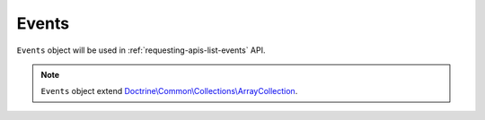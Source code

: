 Events
======

``Events`` object will be used in :ref:`requesting-apis-list-events` API.

.. note::
    ``Events`` object extend `Doctrine\\Common\\Collections\\ArrayCollection`_.

.. _Doctrine\\Common\\Collections\\ArrayCollection: https://github.com/doctrine/collections/blob/master/lib/Doctrine/Common/Collections/ArrayCollection.php
